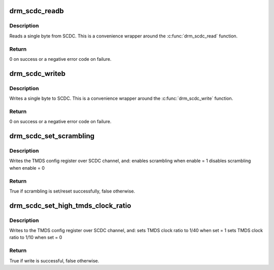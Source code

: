 .. -*- coding: utf-8; mode: rst -*-
.. src-file: include/drm/drm_scdc_helper.h

.. _`drm_scdc_readb`:

drm_scdc_readb
==============

.. c:function:: int drm_scdc_readb(struct i2c_adapter *adapter, u8 offset, u8 *value)

    read a single byte from SCDC

    :param struct i2c_adapter \*adapter:
        I2C adapter

    :param u8 offset:
        offset of register to read

    :param u8 \*value:
        return location for the register value

.. _`drm_scdc_readb.description`:

Description
-----------

Reads a single byte from SCDC. This is a convenience wrapper around the
\ :c:func:`drm_scdc_read`\  function.

.. _`drm_scdc_readb.return`:

Return
------

0 on success or a negative error code on failure.

.. _`drm_scdc_writeb`:

drm_scdc_writeb
===============

.. c:function:: int drm_scdc_writeb(struct i2c_adapter *adapter, u8 offset, u8 value)

    write a single byte to SCDC

    :param struct i2c_adapter \*adapter:
        I2C adapter

    :param u8 offset:
        offset of register to read

    :param u8 value:
        return location for the register value

.. _`drm_scdc_writeb.description`:

Description
-----------

Writes a single byte to SCDC. This is a convenience wrapper around the
\ :c:func:`drm_scdc_write`\  function.

.. _`drm_scdc_writeb.return`:

Return
------

0 on success or a negative error code on failure.

.. _`drm_scdc_set_scrambling`:

drm_scdc_set_scrambling
=======================

.. c:function:: bool drm_scdc_set_scrambling(struct i2c_adapter *adapter, bool enable)

    enable scrambling

    :param struct i2c_adapter \*adapter:
        I2C adapter for DDC channel

    :param bool enable:
        bool to indicate if scrambling is to be enabled/disabled

.. _`drm_scdc_set_scrambling.description`:

Description
-----------

Writes the TMDS config register over SCDC channel, and:
enables scrambling when enable = 1
disables scrambling when enable = 0

.. _`drm_scdc_set_scrambling.return`:

Return
------

True if scrambling is set/reset successfully, false otherwise.

.. _`drm_scdc_set_high_tmds_clock_ratio`:

drm_scdc_set_high_tmds_clock_ratio
==================================

.. c:function:: bool drm_scdc_set_high_tmds_clock_ratio(struct i2c_adapter *adapter, bool set)

    set TMDS clock ratio

    :param struct i2c_adapter \*adapter:
        I2C adapter for DDC channel

    :param bool set:
        ret or reset the high clock ratio

.. _`drm_scdc_set_high_tmds_clock_ratio.description`:

Description
-----------

Writes to the TMDS config register over SCDC channel, and:
sets TMDS clock ratio to 1/40 when set = 1
sets TMDS clock ratio to 1/10 when set = 0

.. _`drm_scdc_set_high_tmds_clock_ratio.return`:

Return
------

True if write is successful, false otherwise.

.. This file was automatic generated / don't edit.

